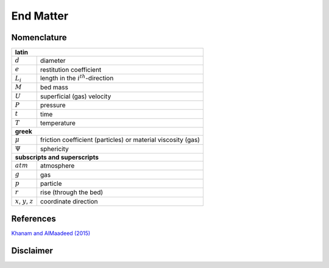 .. _sec:end:

End Matter
==========


Nomenclature
------------

+------------------------+----------------------------------------------------+
| **latin**                                                                   |
+------------------------+----------------------------------------------------+
| :math:`d`              | diameter                                           |
+------------------------+----------------------------------------------------+
| :math:`e`              | restitution coefficient                            |
+------------------------+----------------------------------------------------+
| :math:`L_i`            | length in the :math:`i^{th}`-direction             |
+------------------------+----------------------------------------------------+
| :math:`M`              | bed mass                                           |
+------------------------+----------------------------------------------------+
| :math:`U`              | superficial (gas) velocity                         |
+------------------------+----------------------------------------------------+
| :math:`P`              | pressure                                           |
+------------------------+----------------------------------------------------+
| :math:`t`              | time                                               |
+------------------------+----------------------------------------------------+
| :math:`T`              | temperature                                        |
+------------------------+----------------------------------------------------+
| **greek**                                                                   |
+------------------------+----------------------------------------------------+
| :math:`\mu`            | friction coefficient (particles)                   |
|                        | or material viscosity (gas)                        |
+------------------------+----------------------------------------------------+
| :math:`\Psi`           | sphericity                                         |
+------------------------+----------------------------------------------------+
| **subscripts and superscripts**                                             |
+------------------------+----------------------------------------------------+
| :math:`atm`            | atmosphere                                         |
+------------------------+----------------------------------------------------+
| :math:`g`              | gas                                                |
+------------------------+----------------------------------------------------+
| :math:`p`              | particle                                           |  
+------------------------+----------------------------------------------------+
| :math:`r`              | rise (through the bed)                             |  
+------------------------+----------------------------------------------------+
| :math:`x`,             |                                                    |
| :math:`y`,             | coordinate direction                               |
| :math:`z`              |                                                    |
+------------------------+----------------------------------------------------+


References
----------

`Khanam and AlMaadeed (2015) <https://doi.org/10.1179/2055035915Y.0000000002>`_ 




Disclaimer
----------


